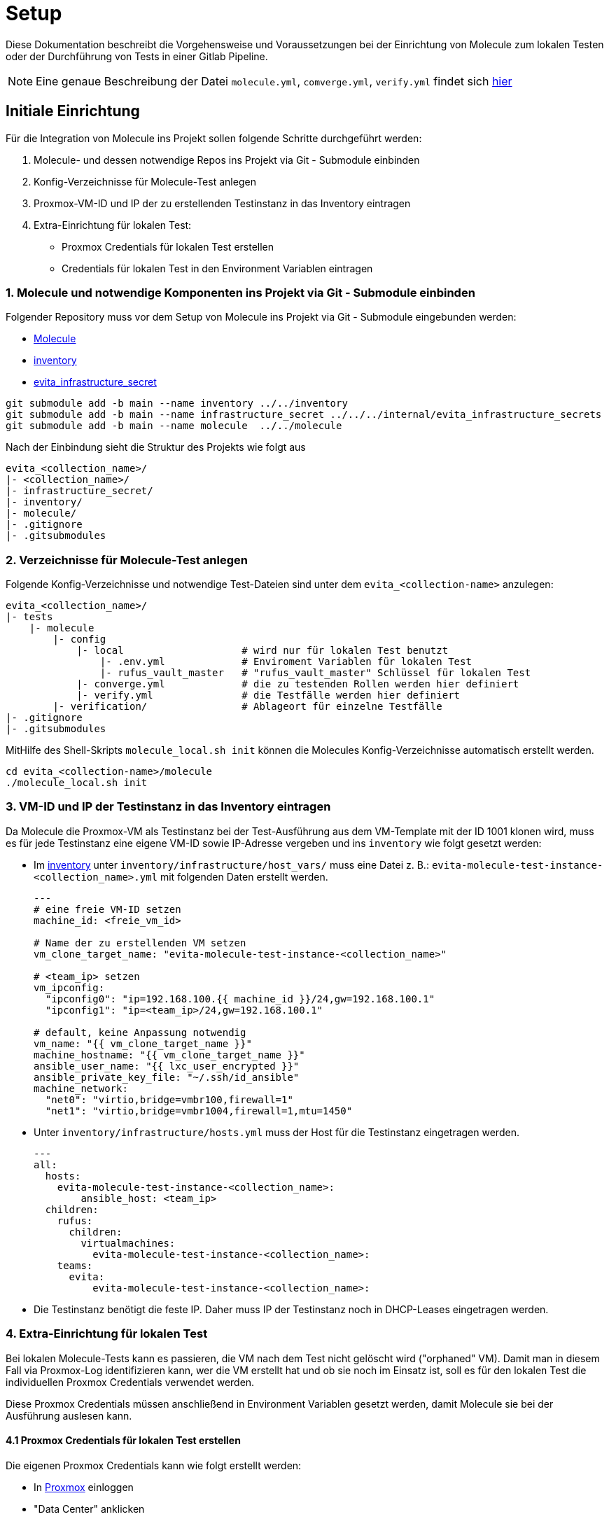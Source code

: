 :reftext: Setup
:navtitle: Setup

= {reftext}

Diese Dokumentation beschreibt die Vorgehensweise und Voraussetzungen bei der Einrichtung von Molecule zum lokalen Testen
oder der Durchführung von Tests in einer Gitlab Pipeline.

NOTE: Eine genaue Beschreibung der Datei `molecule.yml`, `comverge.yml`, `verify.yml` findet sich xref:molecule:scenario.adoc[hier]

== Initiale Einrichtung

Für die Integration von Molecule ins Projekt sollen folgende Schritte durchgeführt werden:

. Molecule- und dessen notwendige Repos ins Projekt via Git - Submodule einbinden
. Konfig-Verzeichnisse für Molecule-Test anlegen
. Proxmox-VM-ID und IP der zu erstellenden Testinstanz in das Inventory eintragen
. Extra-Einrichtung für lokalen Test:
** Proxmox Credentials für lokalen Test erstellen
** Credentials für lokalen Test in den Environment Variablen eintragen

=== 1. Molecule und notwendige Komponenten ins Projekt via Git - Submodule einbinden

Folgender Repository muss vor dem Setup von Molecule ins Projekt via Git - Submodule eingebunden werden:

* link:https://git.tech.rz.db.de/evita/ansible/molecule[Molecule]
* link:https://git.tech.rz.db.de/evita/ansible/inventory[inventory]
* link:https://git.tech.rz.db.de/evita/internal/evita_infrastructure_secrets[evita_infrastructure_secret]

[source,shell]
----
git submodule add -b main --name inventory ../../inventory
git submodule add -b main --name infrastructure_secret ../../../internal/evita_infrastructure_secrets
git submodule add -b main --name molecule  ../../molecule
----

Nach der Einbindung sieht die Struktur des Projekts wie folgt aus
[source=yaml]
----
evita_<collection_name>/
|- <collection_name>/
|- infrastructure_secret/
|- inventory/
|- molecule/
|- .gitignore
|- .gitsubmodules
----

=== 2. Verzeichnisse für Molecule-Test anlegen

Folgende Konfig-Verzeichnisse und notwendige Test-Dateien sind unter dem `evita_<collection-name>` anzulegen:

[source=yaml]
----
evita_<collection_name>/
|- tests
    |- molecule
        |- config
            |- local                    # wird nur für lokalen Test benutzt
                |- .env.yml             # Enviroment Variablen für lokalen Test
                |- rufus_vault_master   # "rufus_vault_master" Schlüssel für lokalen Test
            |- converge.yml             # die zu testenden Rollen werden hier definiert
            |- verify.yml               # die Testfälle werden hier definiert
        |- verification/                # Ablageort für einzelne Testfälle
|- .gitignore
|- .gitsubmodules
----

MitHilfe des Shell-Skripts `molecule_local.sh init`  können die Molecules Konfig-Verzeichnisse automatisch erstellt werden.

[source=shell]
----
cd evita_<collection-name>/molecule
./molecule_local.sh init
----

=== 3. VM-ID und IP der Testinstanz in das Inventory eintragen

Da Molecule die Proxmox-VM als Testinstanz bei der Test-Ausführung aus dem VM-Template mit der ID 1001 klonen wird, muss
es für jede Testinstanz eine eigene VM-ID sowie IP-Adresse vergeben und ins `inventory` wie folgt gesetzt werden:

* Im link:https://git.tech.rz.db.de/evita/ansible/inventory[inventory] unter `inventory/infrastructure/host_vars/` muss
eine Datei z. B.: `evita-molecule-test-instance-<collection_name>.yml` mit folgenden Daten erstellt werden.
+
[source=yaml]
----
---
# eine freie VM-ID setzen
machine_id: <freie_vm_id>

# Name der zu erstellenden VM setzen
vm_clone_target_name: "evita-molecule-test-instance-<collection_name>"

# <team_ip> setzen
vm_ipconfig:
  "ipconfig0": "ip=192.168.100.{{ machine_id }}/24,gw=192.168.100.1"
  "ipconfig1": "ip=<team_ip>/24,gw=192.168.100.1"

# default, keine Anpassung notwendig
vm_name: "{{ vm_clone_target_name }}"
machine_hostname: "{{ vm_clone_target_name }}"
ansible_user_name: "{{ lxc_user_encrypted }}"
ansible_private_key_file: "~/.ssh/id_ansible"
machine_network:
  "net0": "virtio,bridge=vmbr100,firewall=1"
  "net1": "virtio,bridge=vmbr1004,firewall=1,mtu=1450"
----

* Unter `inventory/infrastructure/hosts.yml` muss der Host für die Testinstanz eingetragen werden.
+
[source=yaml]
----
---
all:
  hosts:
    evita-molecule-test-instance-<collection_name>:
        ansible_host: <team_ip>
  children:
    rufus:
      children:
        virtualmachines:
          evita-molecule-test-instance-<collection_name>:
    teams:
      evita:
          evita-molecule-test-instance-<collection_name>:
----

* Die Testinstanz benötigt die feste IP. Daher muss IP der Testinstanz noch in DHCP-Leases eingetragen werden.

=== 4. Extra-Einrichtung für lokalen Test

Bei lokalen Molecule-Tests kann es passieren, die VM nach dem Test nicht gelöscht wird ("orphaned" VM). Damit man in
diesem Fall via Proxmox-Log identifizieren kann, wer die VM erstellt hat und ob sie noch im Einsatz ist, soll es für den
lokalen Test die individuellen Proxmox Credentials verwendet werden.

Diese Proxmox Credentials müssen anschließend in Environment Variablen gesetzt werden, damit Molecule sie bei der
Ausführung auslesen kann.

==== 4.1 Proxmox Credentials für lokalen Test erstellen

Die eigenen Proxmox Credentials kann wie folgt erstellt werden:

* In link:https://10.64.248.5:8006/#v1:0:18:4:::::::2[Proxmox] einloggen
* "Data Center" anklicken
* Unter "Permissions" auf "API Tokens" klicken
* Auf "Add" klicken
** User: den Benutzer auswählen
** Token ID: "molecule_local" eingeben
** Privilege Separation: Haken entfernen
** Auf "Add" klicken und der erstellte Secret kopieren und notieren

==== 4.2 notwendige Environment Variablen setzen

Folgende Environment Variablen müssen in `tests/molecule/config/local/.env.yml` gesetzt werden:

[%header, cols="1,2,4"]
|===
| Name
| Beschreibung
| Default

| `PROXMOX_USER`
| Proxmox User
| verpflichtend, kein Default (z.B. "<bku2>@realm")

| `PROXMOX_USER_TOKEN_ID`
| Proxmox Token-ID
| verpflichtend, default ist `molecule_local`

| `PROXMOX_USER_TOKEN_SECRET`
| Proxmox Token-Secret
| verpflichtend, kein Default (z.B. "xxxx-xxx-xxxx-xxxxx")

| `PROXMOX_HOST`
| Proxmox Host
| 10.64.248.5

| `ANSIBLE_LIMIT`
| Ansible Host der Testinstanz
| verpflichtend, kein Default (z.B. "evita-molecule-test-instance-gitlab-runner")

| `EVITA_MOLECULE_CONFIG_PATH`
| Pfad zum eigenen `config` Folder
| `../../../tests/molecule/config`

| `EVITA_MOLECULE_INVENTORY_PATH`
| Pfad zum `inventory` Folder
| `../../../inventory/infrastructure`

| `ANSIBLE_VAULT_PASSWORD_FILE`
| Pfad zum `rufus_vault_master` File
| `../../../tests/molecule/config/local/rufus_vault_master`
|===

Die Datei `tests/molecule/config/local/.env.yml` sieht wie folgt aus:
[source=bash]
----
# set individual proxmox username (i.e. techuser-evita@pve) and token for local test
PROXMOX_USER="<bku2>@realm"
PROXMOX_USER_TOKEN_ID="molecule_local"
PROXMOX_USER_TOKEN_SECRET: "<token_secret>"
PROXMOX_HOST: "10.64.248.5"

# set ansible host of molecule test instance (see inventory)
ANSIBLE_LIMIT: "<ansible_host_of_evita_molecule_test_instance>"

# set (default) path to custom molecule's config folder
EVITA_MOLECULE_CONFIG_PATH: "../../../tests/molecule/config"
EVITA_MOLECULE_INVENTORY_PATH: "../../../inventory/infrastructure"

# set (default) path to rufus vault master key
ANSIBLE_VAULT_PASSWORD_FILE: "../../../tests/molecule/config/local/rufus_vault_master"
----

==== 4.3 `rufus_vault_master` Schlüssel einfügen

Der Schlüssel `rufus_vault_master` (befindet sich Keepass) muss in die `tests/molecule/config/local/rufus_vault_master`
eingefügt werden.

Die Permission der Datei muss danach wie folgt angepasst werden: `chmod 444 tests/molecule/config/local/rufus_vault_master`

== Lokales Testen in WSL

. Das lokale Testen mit Molecule erfolgt in `WSL` (siehe link:https://learn.microsoft.com/de-de/windows/wsl/install[Anleitung zur Installation von WSL])
. (optional) Es wird empfohlen Molecule in einem Python venv zu installieren
.. Erstellen der virtuellen Umgebung mit `python -m venv <path to virtual environment>`
.. Aktivieren der virtuellen Umgebung `source <path to virtual environment>/bin/activate`
. SSH-Private-Key des Users "root" (im Keepass) für die SSH-Verbindung mit Proxmox-VM  in `~/.ssh/id_ansible` hinterlegen
. Die folgenden Packages sind via `pip install -r requirements.txt` zu installieren:
* `molecule`
* `proxmoxer`
* `requests`
* `jmespath`
+
NOTE: Python-Version >= 3.10
+
. Notwendige Ansible Abhängigkeiten in die `requirements.yml` des Projekts hinzufügen und via
`ansible-galaxy install -r requirements.yml` installieren
* evita.basic_setup >= 4.1.0
* evita.bootstrap >= 3.0.1
* evita.environment_zip >= 4.1.3
* evita.proxmox >= 3.0.6
* community.general >= 9.0.1
* ansible.posix >= 1.5.4
+
NOTE: Eine beispielhafte `requirements.yml` Datei ist
link:https://git.tech.rz.db.de/evita/ansible/molecule/-/blob/main/example-files/example-requirements.yml[hier] zu finden.
+
. Die zu testenden Ansible-Rollen in `tests/molecule/config/converge.yml` hinzufügen
. Testfälle in `tests/molecule/config/verify.yml` definieren
. Molecule-Test mit dem Befehl `./molecule_local.sh run test` ausführen
+
[source=shell]
----
cd evita_<collection-name>/molecule
./molecule_local.sh run test
----
+
[NOTE]
====
Mit dem `./molecule_local.sh run <prepare|create|converge|verify|destroy|test|>` wird die
`tests/molecule/config/local/.env.yml` bei der Ausführung mit geladen.
Somit werden alle notwendigen Environment Variablen gesetzt.

Wenn der Fehler `bad interpreter: No such file or directory` bei der Ausführung des Shell-Skripts `./molecule_local.sh`
auftritt, muss einmalig der Befehl `dos2unix molecule_local.sh` ausgeführt werden. Das OS-Paket `dos2unix` kann in WSL
via `apt install dos2unix` installiert werden.
====

== Integration in CI

Für die Integration von Molecule in eine Gitlab CI Pipeline sind die folgenden Änderungen notwendig.

=== Anpassungen an der gitlab-ci.yml Datei

. Molecule Integrationstests können einem Projekt hinzugefügt werden, indem die
link:https://git.tech.rz.db.de/evita/pipelines/jobs/test_ansible_molecule[test_ansible_molecule] Pipeline inkludiert wird.
Integrationstests sind verfügbar, sobald diese Pipeline im entsprechenden Projekt eingebunden und dort Molecule
konfiguriert wurde.
+
. Einbinden der Ansible Molecule Pipeline
+
[source,yaml]
----
include:
  - https://bahnhub.tech.rz.db.de/artifactory/evita-pipeline-generic-release-local/resolved/release/jobs/test_ansible_molecule/<version>.yaml
----
+
. notwendige Variable für den Job `run_integration_tests` setzen
+
[source,yaml]
----

run_integration_tests:
  variables:
    # ansible host of molecule test instance
    ANSIBLE_LIMIT: "<evita-molecule-test-instance-of-collection>"

----

'''

link:https://git.tech.rz.db.de/evita/ansible/molecule/-/blob/main/doc/modules/molecule/pages/setup.adoc[Page-Source in GitLab]
